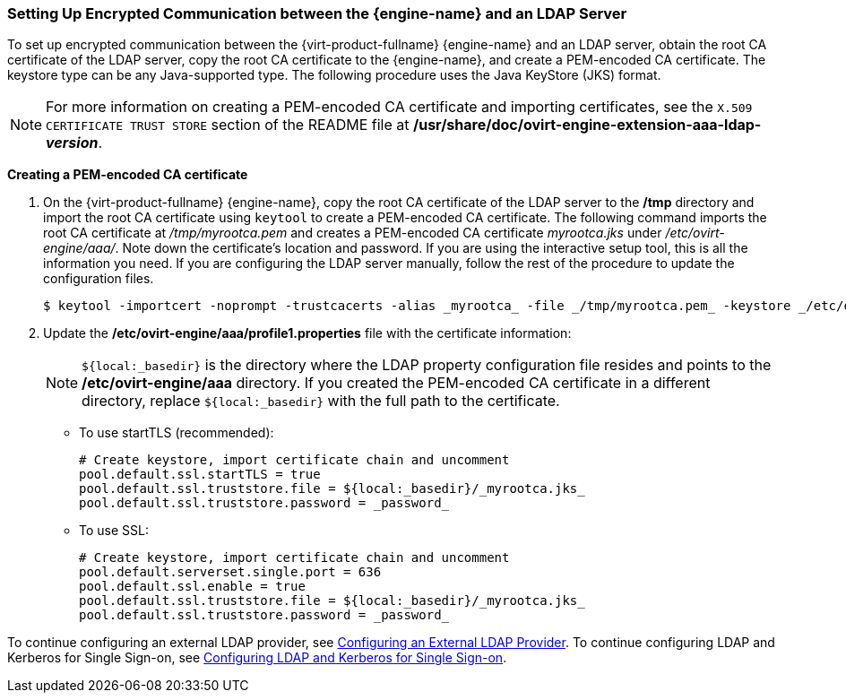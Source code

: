 [id="Setting_Up_Encrypted_Communication_between_the_Manager_and_an_LDAP_Server"]
// old ID to prevent broken links:
[id="Setting_Up_SSL_or_TLS_Connections_between_the_Manager_and_an_LDAP_Server"]
=== Setting Up Encrypted Communication between the {engine-name} and an LDAP Server

To set up encrypted communication between the {virt-product-fullname} {engine-name} and an LDAP server, obtain the root CA certificate of the LDAP server, copy the root CA certificate to the {engine-name}, and create a PEM-encoded CA certificate. The keystore type can be any Java-supported type. The following procedure uses the Java KeyStore (JKS) format.

[NOTE]
====
For more information on creating a PEM-encoded CA certificate and importing certificates, see the `X.509 CERTIFICATE TRUST STORE` section of the README file at */usr/share/doc/ovirt-engine-extension-aaa-ldap-_version_*.
====


*Creating a PEM-encoded CA certificate*

. On the {virt-product-fullname} {engine-name}, copy the root CA certificate of the LDAP server to the */tmp* directory and import the root CA certificate using `keytool` to create a PEM-encoded CA certificate. The following command imports the root CA certificate at _/tmp/myrootca.pem_ and creates a PEM-encoded CA certificate _myrootca.jks_ under _/etc/ovirt-engine/aaa/_. Note down the certificate's location and password. If you are using the interactive setup tool, this is all the information you need. If you are configuring the LDAP server manually, follow the rest of the procedure to update the configuration files.
+
[source,terminal]
----
$ keytool -importcert -noprompt -trustcacerts -alias _myrootca_ -file _/tmp/myrootca.pem_ -keystore _/etc/ovirt-engine/aaa/myrootca.jks_ -storepass _password_
----
+
. Update the */etc/ovirt-engine/aaa/profile1.properties* file with the certificate information:
+
[NOTE]
====
`${local:_basedir}` is the directory where the LDAP property configuration file resides and points to the */etc/ovirt-engine/aaa* directory. If you created the PEM-encoded CA certificate in a different directory, replace `${local:_basedir}` with the full path to the certificate.
====
+
* To use startTLS (recommended):
+
[source,terminal]
----
# Create keystore, import certificate chain and uncomment
pool.default.ssl.startTLS = true
pool.default.ssl.truststore.file = ${local:_basedir}/_myrootca.jks_
pool.default.ssl.truststore.password = _password_
----
+
* To use SSL:
+
[source,terminal]
----
# Create keystore, import certificate chain and uncomment
pool.default.serverset.single.port = 636
pool.default.ssl.enable = true
pool.default.ssl.truststore.file = ${local:_basedir}/_myrootca.jks_
pool.default.ssl.truststore.password = _password_
----


To continue configuring an external LDAP provider, see xref:Configuring_an_External_LDAP_Provider[Configuring an External LDAP Provider]. To continue configuring LDAP and Kerberos for Single Sign-on, see xref:Configuring_LDAP_and_Kerberos_for_Single_Sign-on[Configuring LDAP and Kerberos for Single Sign-on].
